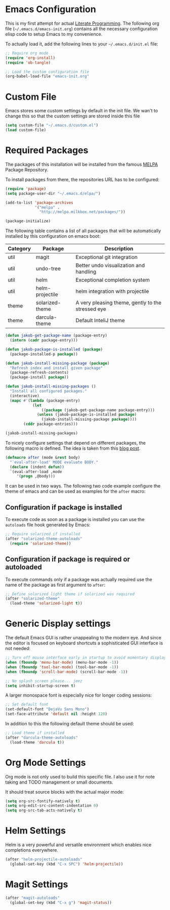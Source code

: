#+STARTUP: showall
#+STARTUP: hidestars
#+STARTUP: indent
#+PROPERTY: header-args :tangle yes :exports code

* Emacs Configuration

This is my first attempt for actual [[https://en.wikipedia.org/wiki/Literate_programming][Literate Programming]].
The following org file (=~/.emacs.d/emacs-init.org=)
contains all the necessary configuration elisp code
to setup Emacs to my convenience.

To actually load it,
add the following lines
to your =~/.emacs.d/init.el= file:

#+name: init.el content to load the literate configuration
#+begin_src emacs-lisp :tangle no
;; Require org mode
(require 'org-install)
(require 'ob-tangle)

;; Load the custom configuration file
(org-babel-load-file "emacs-init.org"
#+end_src

* Custom File

Emacs stores some custom settings
by default in the init file.
We wan't to change this
so that the custom settings
are stored inside this file

#+name: Custom variables configuration
#+begin_src emacs-lisp
(setq custom-file "~/.emacs.d/custom.el")
(load custom-file)
#+end_src

* Required Packages

The packages of this installation
will be installed from the famous
[[http://melpa.org/][MELPA]] Package Repository.

To install packages from there,
the repositories URL
has to be configured:

#+name: MELPA configuration
#+begin_src emacs-lisp
(require 'package)
(setq package-user-dir "~/.emacs.d/elpa/")

(add-to-list 'package-archives
             '("melpa" .
               "http://melpa.milkbox.net/packages/"))

(package-initialize)
#+end_src

The following table
contains a list of all packages
that will be automatically installed
by this configuration on emacs boot:

#+name: packages
| Category | Package         | Description                                       |
|----------+-----------------+---------------------------------------------------|
| util     | magit           | Exceptional git integration                       |
| util     | undo-tree       | Better undo visualization and handling            |
| util     | helm            | Exceptional completion system                     |
| util     | helm-projectile | helm integration with projectile                  |
| theme    | solarized-theme | A very pleasing theme, gently to the stressed eye |
| theme    | darcula-theme   | Default InteliJ theme                        |

#+begin_src emacs-lisp :var package-entries=packages
(defun jakob-get-package-name (package-entry)
  (intern (cadr package-entry)))

(defun jakob-package-is-installed (package)
  (package-installed-p package))

(defun jakob-install-missing-package (package)
  "Refresh index and install given package"
  (package-refresh-contents)
  (package-install package))

(defun jakob-install-missing-packages ()
  "Install all configured packages."
  (interactive)
  (mapc #'(lambda (package-entry)
            (let 
                ((package (jakob-get-package-name package-entry)))
              (unless (jakob-package-is-installed package)
                (jakob-install-missing-package package))))
        (cddr package-entries)))

(jakob-install-missing-packages)
#+end_src

To nicely configure settings
that depend on different packages,
the following macro is defined.
The idea is taken 
from this [[http://milkbox.net/note/single-file-master-emacs-configuration/][blog post]].

#+name: Configuration macro for package related stuff
#+begin_src emacs-lisp
(defmacro after (mode &rest body)
  "`eval-after-load' MODE evaluate BODY."
  (declare (indent defun))
  `(eval-after-load ,mode
     '(progn ,@body)))
#+end_src

It can be used
in two ways.
The following two code example
configure the theme
of emacs and can be used
as examples
for the =after= macro:

** Configuration if package is installed

To execute code 
as soon as a package is installed
you can use the
=autoloads= file hook
generated by Emacs:

#+name: Example of executing code only if package is installed 
#+begin_src emacs-lisp :tangle no
;; Require solarized if installed
(after "solarized-theme-autoloads"
  (require 'solarized-theme))
#+end_src

** Configuration if package is required or autoloaded

To execute commands
only if a package was actually required
use the name of the package
as first argument to =after=:

#+name: Example of executing code only if package is required 
#+begin_src emacs-lisp :tangle no
;; Define solarized light theme if solarized was required
(after "solarized-theme"
  (load-theme 'solarized-light t))
#+end_src

* Generic Display settings

The default Emacs GUI
is rather unappealing to the modern eye.
And since the editor
is focused on keyboard shortcuts
a sophisticated GUI interface is not needed:

#+name: Disable most of the gui elements
#+begin_src emacs-lisp
;; Turn off mouse interface early in startup to avoid momentary display
(when (fboundp 'menu-bar-mode) (menu-bar-mode -1))
(when (fboundp 'tool-bar-mode) (tool-bar-mode -1))
(when (fboundp 'scroll-bar-mode) (scroll-bar-mode -1))

;; No splash screen please... jeez
(setq inhibit-startup-screen t)
#+end_src

A larger monospace font
is especially nice
for longer coding sessions:

#+name: Set a readable default font
#+begin_src emacs-lisp
;; Set default font
(set-default-font "DejaVu Sans Mono")
(set-face-attribute 'default nil :height 120)
#+end_src

In addition to this
the following default theme
should be used:

#+name: Load favourite theme
#+begin_src emacs-lisp
;; Load theme if installed
(after "darcula-theme-autoloads"
  (load-theme 'darcula t))
#+end_src

* Org Mode Settings

Org mode is not only used
to build this specific file.
I also use it
for note taking
and TODO management
or small documents.

It should treat source blocks
with the actual major mode:

#+name: Display org-mode source blocks naturally
#+begin_src emacs-lisp
(setq org-src-fontify-natively t)
(setq org-edit-src-content-indentation 0)
(setq org-src-tab-acts-natively t)
#+end_src

* Helm Settings

Helm is a very powerful and versatile environment
which enables nice completions everywhere.

#+name: test
#+begin_src emacs-lisp
(after "helm-projectile-autoloads"
  (global-set-key (kbd "C-x SPC") 'helm-projectile))
#+end_src

* Magit Settings

#+name: test
#+begin_src emacs-lisp
(after "magit-autoloads"
  (global-set-key (kbd "C-x g") 'magit-status))
#+end_src
